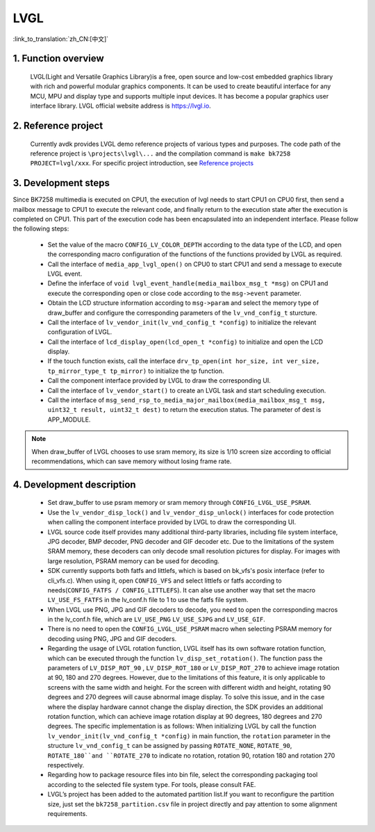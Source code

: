 LVGL
========================

:link_to_translation:`zh_CN:[中文]`


1. Function overview
---------------------

	LVGL(Light and Versatile Graphics Library)is a free, open source and low-cost embedded graphics library with rich and powerful modular graphics components. It can be used to create beautiful interface for any MCU, MPU and display type and supports multiple input devices. It has become a popular graphics user interface library. LVGL official website address is https://lvgl.io.

2. Reference project
----------------------
	Currently avdk provides LVGL demo reference projects of various types and purposes. The code path of the reference project is ``\projects\lvgl\...`` and the compilation command is ``make bk7258 PROJECT=lvgl/xxx``. For specific project introduction, see `Reference projects <../../projects_work/lvgl/index.html>`_ 

3. Development steps
-------------------------------

Since BK7258 multimedia is executed on CPU1, the execution of lvgl needs to start CPU1 on CPU0 first, then send a mailbox message to CPU1 to execute the relevant code, and finally return to the execution state after the execution is completed on CPU1. This part of the execution code has been encapsulated into an independent interface. Please follow the following steps:

 - Set the value of the macro ``CONFIG_LV_COLOR_DEPTH`` according to the data type of the LCD, and open the corresponding macro configuration of the functions of the functions provided by LVGL as required.
 - Call the interface of ``media_app_lvgl_open()`` on CPU0 to start CPU1 and send a message to execute LVGL event.
 - Define the inferface of ``void lvgl_event_handle(media_mailbox_msg_t *msg)`` on CPU1 and execute the corresponding open or close code according to the ``msg->event`` parameter.
 - Obtain the LCD structure information according to ``msg->param`` and select the memory type of draw_buffer and configure the corresponding parameters of the ``lv_vnd_config_t`` sturcture.
 - Call the interface of ``lv_vendor_init(lv_vnd_config_t *config)`` to initialize the relevant configuration of LVGL.
 - Call the interface of ``lcd_display_open(lcd_open_t *config)`` to initialize and open the LCD display.
 - If the touch function exists, call the interface ``drv_tp_open(int hor_size, int ver_size, tp_mirror_type_t tp_mirror)`` to initialize the tp function.
 - Call the component interface provided by LVGL to draw the corresponding UI.
 - Call the interface of ``lv_vendor_start()`` to create an LVGL task and start scheduling execution.
 - Call the interface of ``msg_send_rsp_to_media_major_mailbox(media_mailbox_msg_t msg, uint32_t result, uint32_t dest)`` to return the execution status. The parameter of dest is APP_MODULE.


.. note::

	When draw_buffer of LVGL chooses to use sram memory, its size is 1/10 screen size according to official recommendations, which can save memory without losing frame rate.

4. Development description
---------------------------

 - Set draw_buffer to use psram memory or sram memory through ``CONFIG_LVGL_USE_PSRAM``.
 - Use the ``lv_vendor_disp_lock()`` and ``lv_vendor_disp_unlock()`` interfaces for code protection when calling the component interface provided by LVGL to draw the corresponding UI.
 - LVGL source code itself provides many additional third-party libraries, including file system interface, JPG decoder, BMP decoder, PNG decoder and GIF decoder etc. Due to the limitations of the system SRAM memory, these decoders can only decode small resolution pictures for display. For images with large resolution, PSRAM memory can be used for decoding.
 - SDK currently supports both fatfs and littlefs, which is based on bk_vfs's posix interface (refer to cli_vfs.c). When using it, open ``CONFIG_VFS`` and select littlefs or fatfs according to needs(``CONFIG_FATFS / CONFIG_LITTLEFS``). It can alse use another way that set the macro ``LV_USE_FS_FATFS`` in the lv_conf.h file to 1 to use the fatfs file system. 
 - When LVGL use PNG, JPG and GIF decoders to decode, you need to open the corresponding macros in the lv_conf.h file, which are ``LV_USE_PNG`` ``LV_USE_SJPG`` and ``LV_USE_GIF``.
 - There is no need to open the ``CONFIG_LVGL_USE_PSRAM`` macro when selecting PSRAM memory for decoding using PNG, JPG and GIF decoders.
 - Regarding the usage of LVGL rotation function, LVGL itself has its own software rotation function, which can be executed through the function ``lv_disp_set_rotation()``. The function pass the parameters of ``LV_DISP_ROT_90`` , ``LV_DISP_ROT_180`` or ``LV_DISP_ROT_270`` to achieve image rotation at 90, 180 and 270 degrees. However, due to the limitations of this feature, it is only applicable to screens with the same width and height. For the screen with different width and height, rotating 90 degrees and 270 degrees will cause abnormal image display. To solve this issue, and in the case where the display hardware cannot change the display direction, the SDK provides an additional rotation function, which can achieve image rotation display at 90 degrees, 180 degrees and 270 degrees. The specific implementation is as follows: When initializing LVGL by call the function ``lv_vendor_init(lv_vnd_config_t *config)`` in main function, the ``rotation`` parameter in the structure ``lv_vnd_config_t`` can be assigned by passing ``ROTATE_NONE``, ``ROTATE_90``, ``ROTATE_180``and ``ROTATE_270`` to indicate no rotation, rotation 90, rotation 180 and rotation 270 respectively.
 - Regarding how to package resource files into bin file, select the corresponding packaging tool according to the selected file system type. For tools, please consult FAE.
 - LVGL’s project has been added to the automated partition list.If you want to reconfigure the partition size, just set the ``bk7258_partition.csv`` file in project directly and pay attention to some alignment requirements. 

